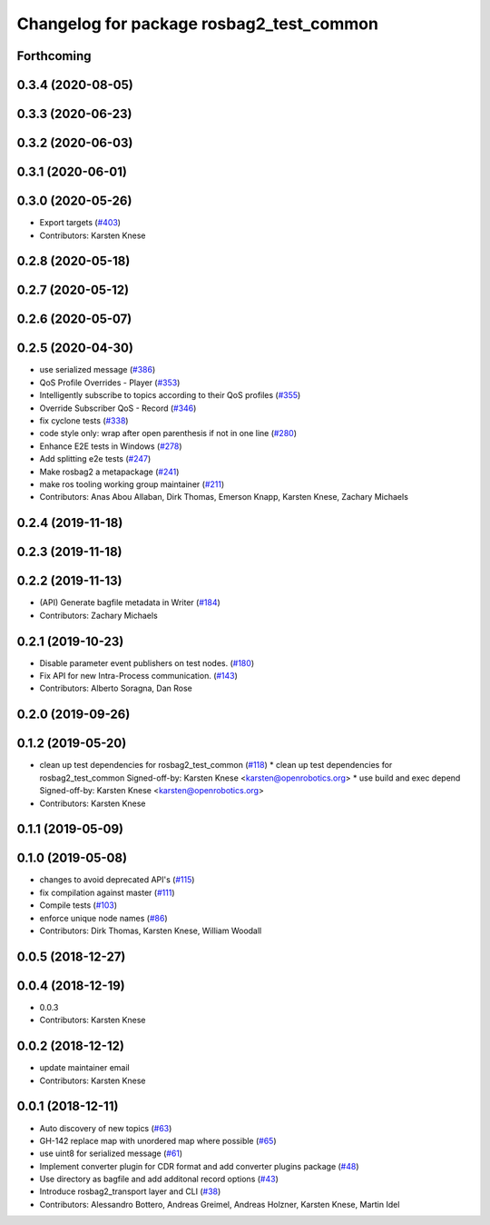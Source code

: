 ^^^^^^^^^^^^^^^^^^^^^^^^^^^^^^^^^^^^^^^^^
Changelog for package rosbag2_test_common
^^^^^^^^^^^^^^^^^^^^^^^^^^^^^^^^^^^^^^^^^

Forthcoming
-----------

0.3.4 (2020-08-05)
------------------

0.3.3 (2020-06-23)
------------------

0.3.2 (2020-06-03)
------------------

0.3.1 (2020-06-01)
------------------

0.3.0 (2020-05-26)
------------------
* Export targets (`#403 <https://github.com/ros2/rosbag2/issues/403>`_)
* Contributors: Karsten Knese

0.2.8 (2020-05-18)
------------------

0.2.7 (2020-05-12)
------------------

0.2.6 (2020-05-07)
------------------

0.2.5 (2020-04-30)
------------------
* use serialized message (`#386 <https://github.com/ros2/rosbag2/issues/386>`_)
* QoS Profile Overrides - Player (`#353 <https://github.com/ros2/rosbag2/issues/353>`_)
* Intelligently subscribe to topics according to their QoS profiles (`#355 <https://github.com/ros2/rosbag2/issues/355>`_)
* Override Subscriber QoS - Record (`#346 <https://github.com/ros2/rosbag2/issues/346>`_)
* fix cyclone tests (`#338 <https://github.com/ros2/rosbag2/issues/338>`_)
* code style only: wrap after open parenthesis if not in one line (`#280 <https://github.com/ros2/rosbag2/issues/280>`_)
* Enhance E2E tests in Windows (`#278 <https://github.com/ros2/rosbag2/issues/278>`_)
* Add splitting e2e tests (`#247 <https://github.com/ros2/rosbag2/issues/247>`_)
* Make rosbag2 a metapackage (`#241 <https://github.com/ros2/rosbag2/issues/241>`_)
* make ros tooling working group maintainer (`#211 <https://github.com/ros2/rosbag2/issues/211>`_)
* Contributors: Anas Abou Allaban, Dirk Thomas, Emerson Knapp, Karsten Knese, Zachary Michaels

0.2.4 (2019-11-18)
------------------

0.2.3 (2019-11-18)
------------------

0.2.2 (2019-11-13)
------------------
* (API) Generate bagfile metadata in Writer (`#184 <https://github.com/ros2/rosbag2/issues/184>`_)
* Contributors: Zachary Michaels

0.2.1 (2019-10-23)
------------------
* Disable parameter event publishers on test nodes. (`#180 <https://github.com/ros2/rosbag2/issues/180>`_)
* Fix API for new Intra-Process communication. (`#143 <https://github.com/ros2/rosbag2/issues/143>`_)
* Contributors: Alberto Soragna, Dan Rose

0.2.0 (2019-09-26)
------------------

0.1.2 (2019-05-20)
------------------
* clean up test dependencies for rosbag2_test_common (`#118 <https://github.com/ros2/rosbag2/issues/118>`_)
  * clean up test dependencies for rosbag2_test_common
  Signed-off-by: Karsten Knese <karsten@openrobotics.org>
  * use build and exec depend
  Signed-off-by: Karsten Knese <karsten@openrobotics.org>
* Contributors: Karsten Knese

0.1.1 (2019-05-09)
------------------

0.1.0 (2019-05-08)
------------------
* changes to avoid deprecated API's (`#115 <https://github.com/ros2/rosbag2/issues/115>`_)
* fix compilation against master (`#111 <https://github.com/ros2/rosbag2/issues/111>`_)
* Compile tests (`#103 <https://github.com/ros2/rosbag2/issues/103>`_)
* enforce unique node names (`#86 <https://github.com/ros2/rosbag2/issues/86>`_)
* Contributors: Dirk Thomas, Karsten Knese, William Woodall

0.0.5 (2018-12-27)
------------------

0.0.4 (2018-12-19)
------------------
* 0.0.3
* Contributors: Karsten Knese

0.0.2 (2018-12-12)
------------------
* update maintainer email
* Contributors: Karsten Knese

0.0.1 (2018-12-11)
------------------
* Auto discovery of new topics (`#63 <https://github.com/ros2/rosbag2/issues/63>`_)
* GH-142 replace map with unordered map where possible (`#65 <https://github.com/ros2/rosbag2/issues/65>`_)
* use uint8 for serialized message (`#61 <https://github.com/ros2/rosbag2/issues/61>`_)
* Implement converter plugin for CDR format and add converter plugins package (`#48 <https://github.com/ros2/rosbag2/issues/48>`_)
* Use directory as bagfile and add additonal record options (`#43 <https://github.com/ros2/rosbag2/issues/43>`_)
* Introduce rosbag2_transport layer and CLI (`#38 <https://github.com/ros2/rosbag2/issues/38>`_)
* Contributors: Alessandro Bottero, Andreas Greimel, Andreas Holzner, Karsten Knese, Martin Idel
